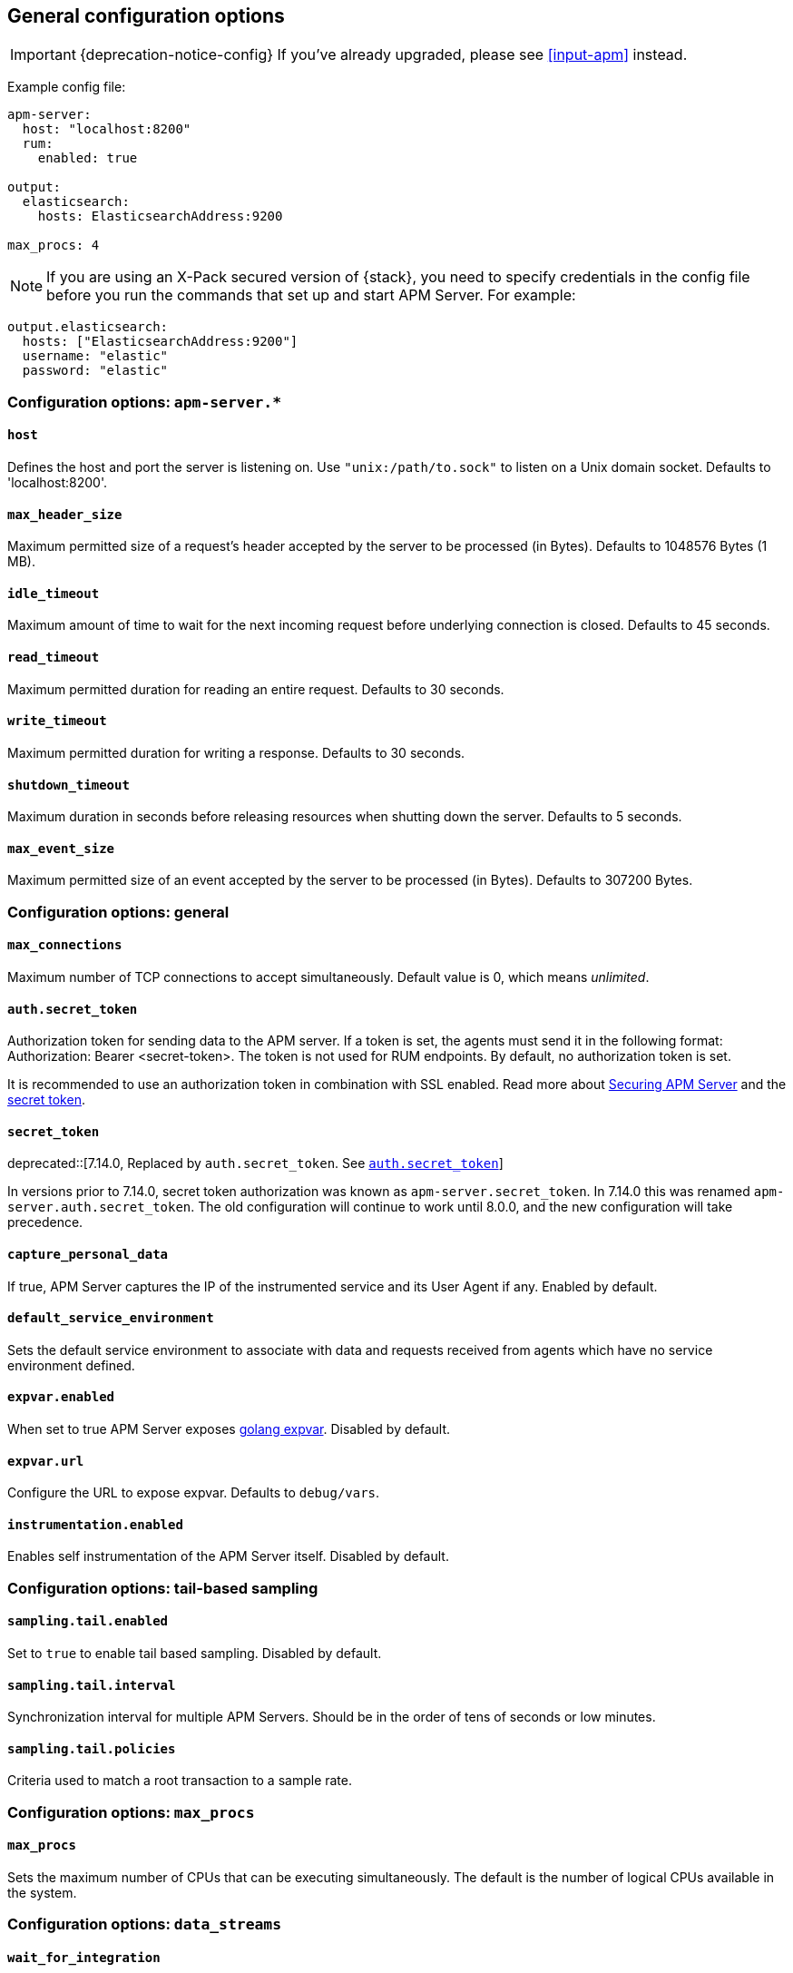 [[configuration-process]]
== General configuration options

IMPORTANT: {deprecation-notice-config}
If you've already upgraded, please see <<input-apm>> instead.

Example config file:

["source","yaml"]
----
apm-server:
  host: "localhost:8200"
  rum:
    enabled: true

output:
  elasticsearch:
    hosts: ElasticsearchAddress:9200

max_procs: 4
----

NOTE: If you are using an X-Pack secured version of {stack},
you need to specify credentials in the config file before you run the commands that set up and start APM Server.
For example:

[source,yaml]
----
output.elasticsearch:
  hosts: ["ElasticsearchAddress:9200"]
  username: "elastic"
  password: "elastic"
----

[float]
[[configuration-apm-server]]
=== Configuration options: `apm-server.*`

[[host]]
[float]
==== `host`
Defines the host and port the server is listening on.
Use `"unix:/path/to.sock"` to listen on a Unix domain socket.
Defaults to 'localhost:8200'.

[[max_header_size]]
[float]
==== `max_header_size`
Maximum permitted size of a request's header accepted by the server to be processed (in Bytes).
Defaults to 1048576 Bytes (1 MB).

[[idle_timeout]]
[float]
==== `idle_timeout`
Maximum amount of time to wait for the next incoming request before underlying connection is closed.
Defaults to 45 seconds.

[[read_timeout]]
[float]
==== `read_timeout`
Maximum permitted duration for reading an entire request.
Defaults to 30 seconds.

[[write_timeout]]
[float]
==== `write_timeout`
Maximum permitted duration for writing a response.
Defaults to 30 seconds.

[[shutdown_timeout]]
[float]
==== `shutdown_timeout`
Maximum duration in seconds before releasing resources when shutting down the server.
Defaults to 5 seconds.

[[max_event_size]]
[float]
==== `max_event_size`
Maximum permitted size of an event accepted by the server to be processed (in Bytes).
Defaults to 307200 Bytes.

[float]
[[configuration-other]]
=== Configuration options: general

[[max_connections]]
[float]
==== `max_connections`
Maximum number of TCP connections to accept simultaneously.
Default value is 0, which means _unlimited_.

[[config-secret-token]]
[float]
==== `auth.secret_token`
Authorization token for sending data to the APM server.
If a token is set, the agents must send it in the following format:
Authorization: Bearer <secret-token>.
The token is not used for RUM endpoints. By default, no authorization token is set.

It is recommended to use an authorization token in combination with SSL enabled.
Read more about <<securing-apm-server, Securing APM Server>> and the <<secret-token-legacy, secret token>>.

[[config-secret-token-legacy]]
[float]
==== `secret_token`

deprecated::[7.14.0, Replaced by `auth.secret_token`. See <<config-secret-token>>]

In versions prior to 7.14.0, secret token authorization was known as `apm-server.secret_token`. In 7.14.0 this was renamed `apm-server.auth.secret_token`.
The old configuration will continue to work until 8.0.0, and the new configuration will take precedence.

[[capture_personal_data]]
[float]
==== `capture_personal_data`
If true,
APM Server captures the IP of the instrumented service and its User Agent if any.
Enabled by default.

[[default_service_environment]]
[float]
==== `default_service_environment`
Sets the default service environment to associate with data and requests received from agents which have no service environment defined.

[[expvar.enabled]]
[float]
==== `expvar.enabled`
When set to true APM Server exposes https://golang.org/pkg/expvar/[golang expvar].
Disabled by default.

[[expvar.url]]
[float]
==== `expvar.url`
Configure the URL to expose expvar.
Defaults to `debug/vars`.

[[instrumentation.enabled]]
[float]
==== `instrumentation.enabled`
Enables self instrumentation of the APM Server itself.
Disabled by default.

[float]
[[configuration-other]]
=== Configuration options: tail-based sampling

[[sampling.tail.enabled]]
[float]
==== `sampling.tail.enabled`
Set to `true` to enable tail based sampling.
Disabled by default.

[[sampling.tail.interval]]
[float]
==== `sampling.tail.interval`
Synchronization interval for multiple APM Servers.
Should be in the order of tens of seconds or low minutes.

[[sampling.tail.policies]]
[float]
==== `sampling.tail.policies`
Criteria used to match a root transaction to a sample rate.

[float]
=== Configuration options: `max_procs`

[[max_procs]]
[float]
==== `max_procs`
Sets the maximum number of CPUs that can be executing simultaneously.
The default is the number of logical CPUs available in the system.

[float]
=== Configuration options: `data_streams`

[[data_streams.wait_for_integration]]
[float]
==== `wait_for_integration`
Wait for the `apm` {fleet} integration to be installed by {kib}. Requires either <<kibana-enabled>>
or for the <<elasticsearch-output, {es} output>> to be configured.
Defaults to true.
